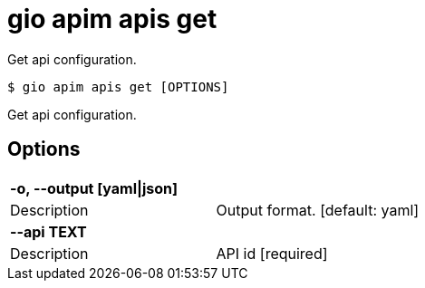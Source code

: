 = gio apim apis get

Get api configuration.

[source,shell]
----
$ gio apim apis get [OPTIONS]
----

Get api configuration.

== Options

[cols="2a*"]

|===

2+| *-o, --output [yaml\|json]*

|Description | Output format.  [default: yaml]

2+| *--api TEXT*

|Description | API id  [required]

|===
